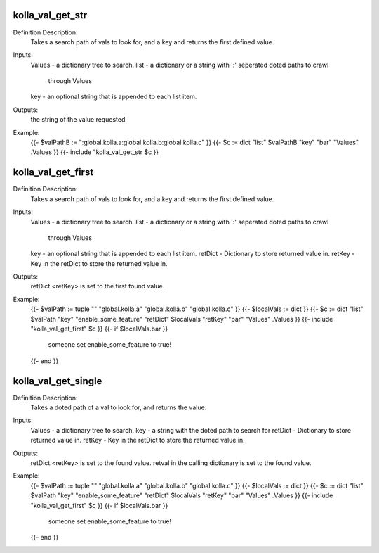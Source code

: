 kolla_val_get_str
=================

Definition Description:
  Takes a search path of vals to look for, and a key and returns the first
  defined value.
Inputs:
  Values  - a dictionary tree to search.
  list    - a dictionary or a string with ':' seperated doted paths to crawl
            through Values
  key     - an optional string that is appended to each list item.
Outputs:
  the string of the value requested
Example:
  {{- $valPathB := ":global.kolla.a:global.kolla.b:global.kolla.c" }}
  {{- $c := dict "list" $valPathB "key" "bar" "Values" .Values }}
  {{- include "kolla_val_get_str $c }}


kolla_val_get_first
===================

Definition Description:
  Takes a search path of vals to look for, and a key and returns the first
  defined value.
Inputs:
  Values  - a dictionary tree to search.
  list    - a dictionary or a string with ':' seperated doted paths to crawl
            through Values
  key     - an optional string that is appended to each list item.
  retDict - Dictionary to store returned value in.
  retKey  - Key in the retDict to store the returned value in.
Outputs:
  retDict.<retKey> is set to the first found value.
Example:
  {{- $valPath := tuple "" "global.kolla.a" "global.kolla.b" "global.kolla.c" }}
  {{- $localVals := dict }}
  {{- $c := dict "list" $valPath "key" "enable_some_feature" "retDict" $localVals "retKey" "bar"  "Values" .Values }}
  {{- include "kolla_val_get_first" $c }}
  {{- if $localVals.bar }}
    someone set enable_some_feature to true!
  {{- end }}


kolla_val_get_single
====================

Definition Description:
  Takes a doted path of a val to look for, and returns the value.
Inputs:
  Values  - a dictionary tree to search.
  key     - a string with the doted path to search for
  retDict - Dictionary to store returned value in.
  retKey  - Key in the retDict to store the returned value in.
Outputs:
  retDict.<retKey> is set to the found value.
  retval in the calling dictionary is set to the found value.
Example:
  {{- $valPath := tuple "" "global.kolla.a" "global.kolla.b" "global.kolla.c" }}
  {{- $localVals := dict }}
  {{- $c := dict "list" $valPath "key" "enable_some_feature" "retDict" $localVals "retKey" "bar"  "Values" .Values }}
  {{- include "kolla_val_get_first" $c }}
  {{- if $localVals.bar }}
    someone set enable_some_feature to true!
  {{- end }}
